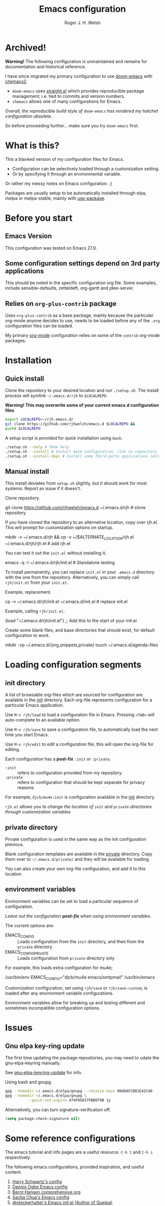 #+TITLE: Emacs configuration
#+AUTHOR: Roger J. H. Welsh
#+email: rjhwelsh@gmail.com

* Archived!
*Warning!* The following configuration is unmaintained and remains for documentation and historical reference.

I have since migrated my primary configuration to use [[https://github.com/hlissner/doom-emacs][doom-emacs]] with [[https://github.com/plexus/chemacs2][chemacs2]].

 - =doom-emacs= uses [[https://github.com/raxod502/straight.el][straight.el]] which provides reproducible package management; i.e. tied to commits and version numbers.
 - =chemacs= allows one of many configurations for Emacs.

/Overall, the reproducible build style of =doom-emacs= has rendered my hatchet configuration obsolete./

So before proceeding further... make sure you try =doom-emacs= first.


* What is this?
This a blanked version of my configuration files for Emacs.
 - Configuration can be selectively loaded through a customization setting.
 - Or by specifying it through an environmental variable.

Or rather my messy notes on Emacs configuration. ;)

Packages are usually setup to be automatically installed through elpa,
melpa or melpa-stable, mainly with [[https://github.com/jwiegley/use-package][use-package]].
* Before you start
** Emacs Version
   This configuration was tested on Emacs 27.0.

** Some configuration settings depend on 3rd party applications
   This should be noted in the specific configuration org file.
   Some examples, include sensible-defaults, zetteldeft, org-gantt and jdee-server.

** Relies on =org-plus-contrib= package
Uses =org-plus-contrib= as a base package, mainly because the
particular org-mode anyone decides to use, needs to be loaded before
any of the =.org= configuration files can be loaded.

My primary [[file:init/org/org.org][org-mode]] configuration relies on some of the =contrib=
org-mode packages.

* Installation
** Quick install
Clone the repository to your desired location and run =./setup.sh=.
The install process will symlink =~/.emacs.d/rjh= to =$LOCALREPO=.

*Warning! This may overwrite some of your current emacs.d configuration files*

#+BEGIN_SRC sh
 export LOCALREPO=~/rjh.emacs.d/
 git clone https://github.com/rjhwelsh/emacs.d $LOCALREPO &&
 pushd $LOCALREPO 
#+END_SRC

A setup script is provided for quick installation using =bash=.
   #+begin_src sh
./setup.sh --help # Show help 
./setup.sh --install # Install base configuration, link to repository
./setup.sh --install-deps # Install some third-party applications (elisp only)
   #+end_src

** Manual install
This install deviates from =setup.sh= slightly, but it should work for most systems.
Report an issue if it doesn't.

Clone repository.
   #+begin_example sh
git clone https://github.com/rjhwelsh/emacs.d ~/.emacs.d/rjh # clone repository
   #+end_example

If you have cloned the repository to an alternative location, copy over rjh.el.
This will prompt for customization options on startup. 
#+begin_example sh
mkdir -v ~/.emacs.d/rjh &&
cp -v ~/$ALTERNATE_LOCATION/rjh.el ~/.emacs.d/rjh/rjh.el             # add rjh.el
#+end_example

You can test it out the =init.el= without installing it.
#+begin_example sh
emacs -q -l ~/.emacs.d/rjh/init.el    # Standalone testing
#+end_example

To install permanently, you can replace =init.el= in your =.emacs.d=
directory with the one from the repository.  Alternatively, you can
simply call =rjh/init.el= from your =init.el=.

Example, replacement.
   #+begin_example sh
cp -v ~/.emacs.d/rjh/init.el ~/.emacs.d/init.el              # replace init.el
   #+end_example

Example, calling =rjh/init.el=.
#+begin_example emacs-lisp
(load "~/.emacs.d/rjh/init.el")    ;; Add this to the start of your init.el
#+end_example

Create some blank files, and base directories that should exist, for
default configuration to work.
#+begin_example sh
 mkdir -vp ~/.emacs.d/{org,snippets,private}
 touch ~/.emacs.d/agenda-files
#+end_example

* Loading configuration segments
** init directory
A list of browsable org-files which are sourced for configuration are
available in the [[file:init][init]] directory. Each org-file represents
configuration for a particular Emacs application.

Use =M-x rjh/load= to load a configuration file in Emacs. Pressing
=<TAB>= will auto-complete to an available option.

Use =M-x rjh/save= to save a configuration file, to automatically load
the next time you start Emacs.

Use =M-x rjh/edit= to edit a configuration file, this will open the
org-file for editing.

Each configuration has a *post-fix* =:init= or =:private=.
 - =:init= :: refers to configuration provided from my repository.
 - =:private= :: refers to configuration that should be kept separate for privacy reasons. 

For example, =djcb/mu4e:init= is configuration available in the [[file:init/djcb/mu4e.org][init]]
directory.  

/=rjh.el= allows you to change the location of =init= and
=private= directories through customization variables/

** private directory
Private configuration is used in the same way as the init configuration previous.

Blank configuration templates are available in the [[file:private][private]] directory.  
Copy them over to =~/.emacs.d/private/= and they will be available for loading. 

You can also create your own org-file configuration, and add it to this location.

** environment variables
Environment variables can be set to load a particular sequence of configuration.

/Leave out the configuration *post-fix* when using environment variables./

The current options are: 
    - EMACS_CONFIG :: Loads configuration from the =init= directory,
      and then from the =private= directory
    - EMACS_CONFIG_PRIVATE :: Loads configuration from =private=
      directory only

For example, this loads extra configuration for mu4e; 
#+begin_example sh
/usr/bin/env EMACS_CONFIG="djcb/mu4e emacs/smtpmail" /usr/bin/emacs
#+end_example

Customization configuration, set using =rjh/save= or
=rjh/save-custom=, is loaded after any environment variable
configurations.

Environment variables allow for breaking up and testing different and
sometimes incompatible configuration options.

* Issues
** Gnu elpa key-ring update
The first time updating the package repositories, you may need to
udate the gnu-elpa-keyring manually.  

See [[https://elpa.gnu.org/packages/gnu-elpa-keyring-update.html][gnu-elpa-keyring-update]] for info.

Using bash and gnupg.
#+begin_src sh
gpg --homedir ~/.emacs.d/elpa/gnupg --receive-keys 066DAFCB81E42C40
gpg --homedir ~/.emacs.d/elpa/gnupg \
          --quick-set-expire 474F05837FBDEF9B 1y
#+end_src

Alternatively, you can turn signature-verification off.
#+begin_src emacs-lisp
(setq package-check-signature nil)
#+end_src

* Some reference configurations
The emacs tutorial and info pages are a useful resource.
 =C-h t= and =C-h i= respectively.

The following emacs configurations, provided inspiration, and useful content.
    1. [[https://github.com/hrs/dotfiles/blob/master/emacs/.emacs.d/configuration.org][Harry Schwartz's config]]
    2. [[https://ogbe.net/emacsconfig.html][Dennis Ogbe Emacs config]]
    3. [[http://doc.norang.ca/org-mode.html][Bernt Hansen comprehensive org]]
    4. [[http://pages.sachachua.com/.emacs.d/Sacha.html][Sacha Chua's Emacs config]]
    5. [[https://framagit.org/steckerhalter/steckemacs.el][@steckerhalter's Emacs init.el (Author of Quelpa)]]
    6. [[https://github.com/munen/emacs.d/][Alain M. Lafon's Emacs.d literate config]]

And don't forget to checkout the emacs wiki.
 - https://www.emacswiki.org/

All the best!

